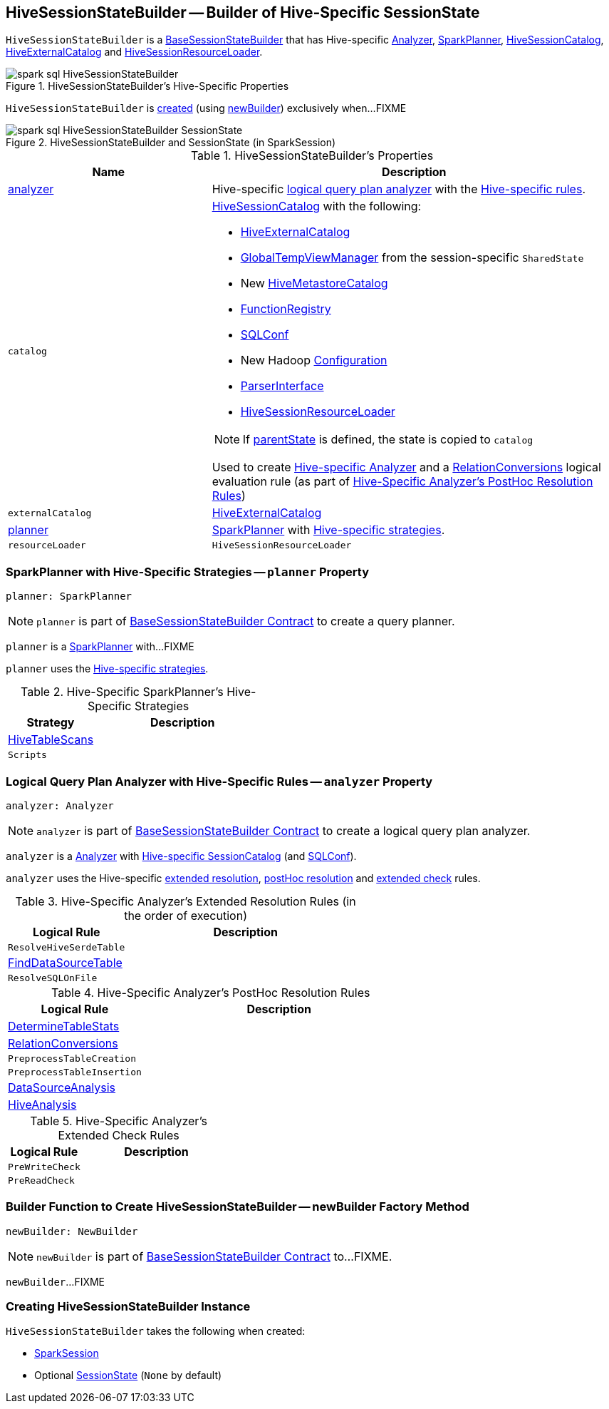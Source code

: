 == [[HiveSessionStateBuilder]] HiveSessionStateBuilder -- Builder of Hive-Specific SessionState

`HiveSessionStateBuilder` is a link:spark-sql-BaseSessionStateBuilder.adoc[BaseSessionStateBuilder] that has Hive-specific <<analyzer, Analyzer>>, <<planner, SparkPlanner>>, <<catalog, HiveSessionCatalog>>, <<externalCatalog, HiveExternalCatalog>> and <<resourceLoader, HiveSessionResourceLoader>>.

.HiveSessionStateBuilder's Hive-Specific Properties
image::images/spark-sql-HiveSessionStateBuilder.png[align="center"]

`HiveSessionStateBuilder` is <<creating-instance, created>> (using <<newBuilder, newBuilder>>) exclusively when...FIXME

.HiveSessionStateBuilder and SessionState (in SparkSession)
image::images/spark-sql-HiveSessionStateBuilder-SessionState.png[align="center"]

[[properties]]
.HiveSessionStateBuilder's Properties
[cols="1,2",options="header",width="100%"]
|===
| Name
| Description

| <<analyzer-indepth, analyzer>>
a| [[analyzer]] Hive-specific link:spark-sql-Analyzer.adoc[logical query plan analyzer] with the <<analyzer-rules, Hive-specific rules>>.

| `catalog`
a| [[catalog]] link:spark-sql-HiveSessionCatalog.adoc[HiveSessionCatalog] with the following:

* <<externalCatalog, HiveExternalCatalog>>
* link:spark-sql-SharedState.adoc#globalTempViewManager[GlobalTempViewManager] from the session-specific `SharedState`
* New link:spark-sql-HiveMetastoreCatalog.adoc[HiveMetastoreCatalog]
* link:spark-sql-BaseSessionStateBuilder.adoc#functionRegistry[FunctionRegistry]
* link:spark-sql-BaseSessionStateBuilder.adoc#conf[SQLConf]
* New Hadoop link:spark-sql-SessionState.adoc#newHadoopConf[Configuration]
* link:spark-sql-BaseSessionStateBuilder.adoc#sqlParser[ParserInterface]
* <<resourceLoader, HiveSessionResourceLoader>>

NOTE: If <<parentState, parentState>> is defined, the state is copied to `catalog`

Used to create <<analyzer-indepth, Hive-specific Analyzer>> and a link:spark-sql-RelationConversions.adoc#creating-instance[RelationConversions] logical evaluation rule (as part of <<postHocResolutionRules, Hive-Specific Analyzer's PostHoc Resolution Rules>>)

| `externalCatalog`
| [[externalCatalog]] link:spark-sql-HiveExternalCatalog.adoc[HiveExternalCatalog]

| <<planner-indepth, planner>>
| [[planner]] link:spark-sql-SparkPlanner.adoc[SparkPlanner] with <<planner-strategies, Hive-specific strategies>>.

| `resourceLoader`
| [[resourceLoader]] `HiveSessionResourceLoader`
|===

=== [[planner-indepth]] SparkPlanner with Hive-Specific Strategies -- `planner` Property

[source, scala]
----
planner: SparkPlanner
----

NOTE: `planner` is part of link:spark-sql-BaseSessionStateBuilder.adoc#planner[BaseSessionStateBuilder Contract] to create a query planner.

`planner` is a link:spark-sql-SparkPlanner.adoc[SparkPlanner] with...FIXME

`planner` uses the <<planner-strategies, Hive-specific strategies>>.

[[planner-strategies]]
.Hive-Specific SparkPlanner's Hive-Specific Strategies
[cols="1,2",options="header",width="100%"]
|===
| Strategy
| Description

| [[HiveTableScans]] link:spark-sql-SparkStrategy-HiveTableScans.adoc[HiveTableScans]
|

| [[Scripts]] `Scripts`
|
|===

=== [[analyzer-indepth]] Logical Query Plan Analyzer with Hive-Specific Rules -- `analyzer` Property

[source, scala]
----
analyzer: Analyzer
----

NOTE: `analyzer` is part of link:spark-sql-BaseSessionStateBuilder.adoc#analyzer[BaseSessionStateBuilder Contract] to create a logical query plan analyzer.

`analyzer` is a link:spark-sql-Analyzer.adoc[Analyzer] with <<catalog, Hive-specific SessionCatalog>> (and link:spark-sql-BaseSessionStateBuilder.adoc#conf[SQLConf]).

`analyzer` uses the Hive-specific <<extendedResolutionRules, extended resolution>>, <<postHocResolutionRules, postHoc resolution>> and <<extendedCheckRules, extended check>> rules.

[[extendedResolutionRules]]
.Hive-Specific Analyzer's Extended Resolution Rules (in the order of execution)
[cols="1,2",options="header",width="100%"]
|===
| Logical Rule
| Description

| [[ResolveHiveSerdeTable]] `ResolveHiveSerdeTable`
|

| [[FindDataSourceTable]] link:spark-sql-FindDataSourceTable.adoc[FindDataSourceTable]
|

| [[ResolveSQLOnFile]] `ResolveSQLOnFile`
|
|===

[[postHocResolutionRules]]
.Hive-Specific Analyzer's PostHoc Resolution Rules
[cols="1,2",options="header",width="100%"]
|===
| Logical Rule
| Description

| [[DetermineTableStats]] link:spark-sql-DetermineTableStats.adoc[DetermineTableStats]
|

| [[RelationConversions]] link:spark-sql-RelationConversions.adoc[RelationConversions]
|

| [[PreprocessTableCreation]] `PreprocessTableCreation`
|

| [[PreprocessTableInsertion]] `PreprocessTableInsertion`
|

| [[DataSourceAnalysis]] link:spark-sql-DataSourceAnalysis.adoc[DataSourceAnalysis]
|

| [[HiveAnalysis]] link:spark-sql-HiveAnalysis.adoc[HiveAnalysis]
|
|===

[[extendedCheckRules]]
.Hive-Specific Analyzer's Extended Check Rules
[cols="1,2",options="header",width="100%"]
|===
| Logical Rule
| Description

| [[PreWriteCheck]] `PreWriteCheck`
|

| [[PreReadCheck]] `PreReadCheck`
|
|===

=== [[newBuilder]] Builder Function to Create HiveSessionStateBuilder -- newBuilder Factory Method

[source, scala]
----
newBuilder: NewBuilder
----

NOTE: `newBuilder` is part of link:spark-sql-BaseSessionStateBuilder.adoc#newBuilder[BaseSessionStateBuilder Contract] to...FIXME.

`newBuilder`...FIXME

=== [[creating-instance]] Creating HiveSessionStateBuilder Instance

`HiveSessionStateBuilder` takes the following when created:

* [[session]] link:spark-sql-SparkSession.adoc[SparkSession]
* [[parentState]] Optional link:spark-sql-SessionState.adoc[SessionState] (`None` by default)
